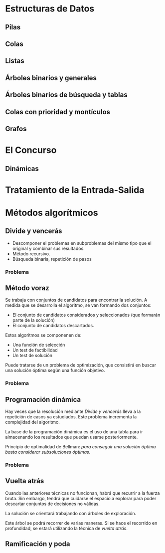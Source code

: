 * Estructuras de Datos

** Pilas

** Colas

** Listas

** Árboles binarios y generales

** Árboles binarios de búsqueda y tablas

** Colas con prioridad y montículos

** Grafos
* El Concurso
** Dinámicas
* Tratamiento de la Entrada-Salida
* Métodos algorítmicos

** Divide y vencerás

- Descomponer el problemas en subproblemas del mismo tipo que el original y combinar sus resultados.
- Método recursivo.
- Búsqueda binaria, repetición de pasos

*** Problema

** Método voraz

Se trabaja con conjuntos de candidatos para encontrar la solución. A
medida que se desarrolla el algoritmo, se van formando dos conjuntos:

- El conjunto de candidatos considerados y seleccionados (que formarán parte de la solución)
- El conjunto de candidatos descartados.

Estos algoritmos se componenen de:

- Una función de selección
- Un test de factibilidad
- Un test de solución

Puede tratarse de un problema de optimización, que consistirá en
buscar una solución óptima según una función objetivo.

*** Problema

** Programación dinámica

Hay veces que la resolución mediante /Divide y vencerás/ lleva a la
repetición de casos ya estudiados. Este problema incrementa la
complejidad del algoritmo.

La base de la programación dinámica es el uso de una tabla para ir
almacenando los resultados que puedan usarse posteriormente.

Principio de optimalidad de Bellman: /para conseguir una solución
óptima basta considerar subsoluciones óptimas/.

*** Problema

** Vuelta atrás

Cuando las anteriores técnicas no funcionan, habrá que recurrir a la
fuerza bruta. Sin embargo, tendrá que cuidarse el espacio a explorar
para poder descartar conjuntos de decisiones no válidas.

La solución se orientará trabajando con árboles de exploración.

Este árbol se podrá recorrer de varias maneras. Si se hace el
recorrido en profundidad, se estará utilizando la técnica de /vuelta atrás/.

** Ramificación y poda

